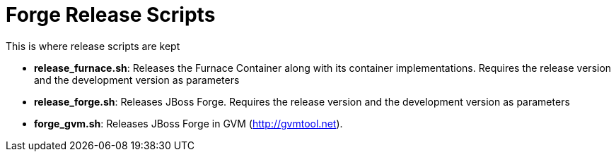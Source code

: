 Forge Release Scripts
=====================

This is where release scripts are kept

* *release_furnace.sh*: Releases the Furnace Container along with its container implementations. Requires the release version and the development version as parameters
* *release_forge.sh*: Releases JBoss Forge. Requires the release version and the development version as parameters
* *forge_gvm.sh*: Releases JBoss Forge in GVM (http://gvmtool.net).
